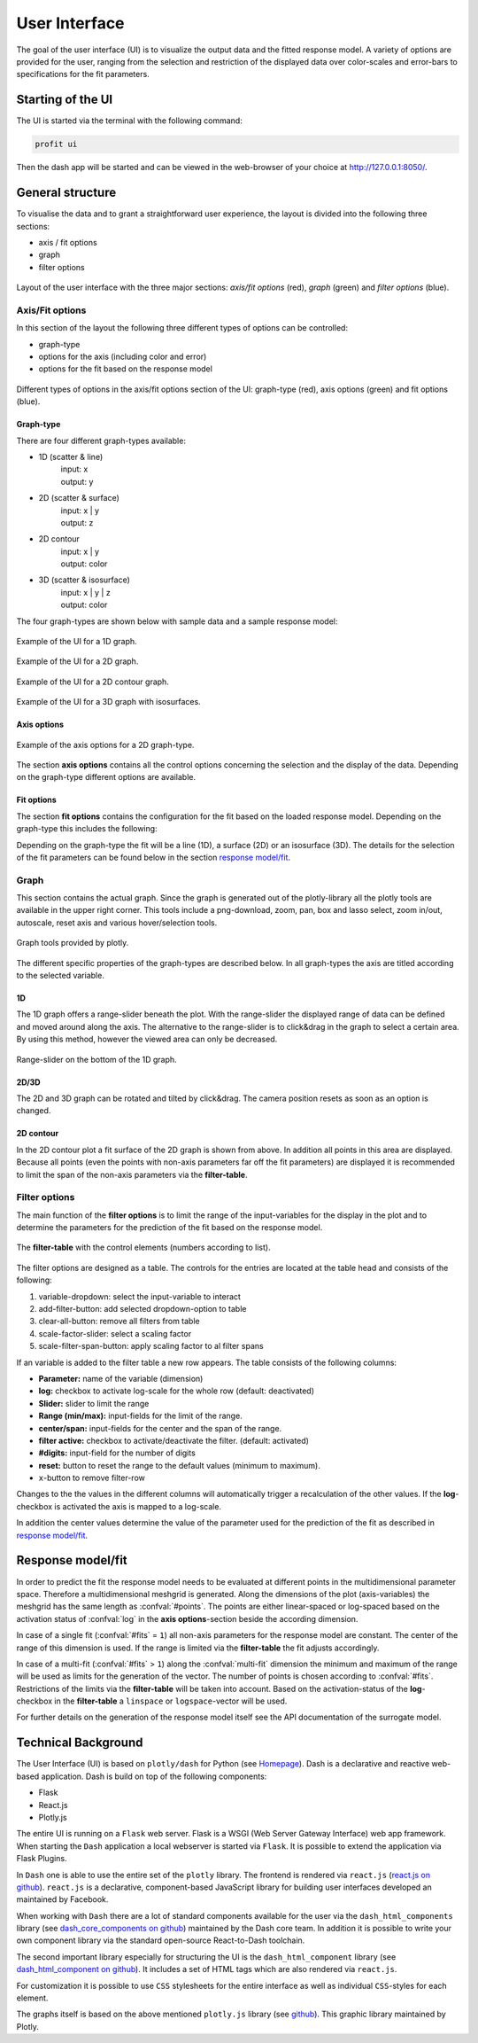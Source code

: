 User Interface
##############

The goal of the user interface (UI) is to visualize the output data and the fitted response model. A variety of
options are provided for the user, ranging from the selection and restriction of the displayed data over
color-scales and error-bars to specifications for the fit parameters.

Starting of the UI
******************

The UI is started via the terminal with the following command:

.. code-block:: python

    profit ui

Then the dash app will be started and can be viewed in the web-browser of your choice at
`http://127.0.0.1:8050/ <http://127.0.0.1:8050/>`_.

General structure
*****************

To visualise the data and to grant a straightforward user experience, the layout is divided into the following three
sections:

* axis / fit options
* graph
* filter options

.. figure:: pics/layout.png
  :align: center

  Layout of the user interface with the three major sections: *axis/fit options* (red), *graph* (green) and *filter options* (blue).

.. _axis-fit-options:
Axis/Fit options
================
In this section of the layout the following three different types of options can be controlled:

* graph-type
* options for the axis (including color and error)
* options for the fit based on the response model

.. figure:: pics/axis_options_color.png
  :align: center
  :width: 250

  Different types of options in the axis/fit options section of the UI: graph-type (red), axis options (green) and fit options (blue).

.. _graph-type:
Graph-type
----------

There are four different graph-types available:

* 1D (scatter & line)
    | input: x
    | output: y
* 2D (scatter & surface)
    | input: x | y
    | output: z
* 2D contour
    | input: x | y
    | output: color
* 3D (scatter & isosurface)
    | input: x | y | z
    | output: color

The four graph-types are shown below with sample data and a sample response model:

.. figure:: pics/ex_1D_fit.png
  :width: 600
  :align: center

  Example of the UI for a 1D graph.

.. figure:: pics/ex_2D_fit.png
  :width: 600
  :align: center

  Example of the UI for a 2D graph.

.. figure:: pics/ex_2Dc.png
  :width: 600
  :align: center

  Example of the UI for a 2D contour graph.

.. figure:: pics/ex_3D_fit.png
  :width: 600
  :align: center

  Example of the UI for a 3D graph with isosurfaces.

.. _axis options:
Axis options
------------

.. figure:: pics/ex_axis_opt_2D.png
  :align: center
  :width: 400

  Example of the axis options for a 2D graph-type.


The section **axis options** contains all the control options concerning the selection and the display of the data.
Depending on the graph-type different options are available.

.. confval:: x | y | z

  | number of rows depending on graph-type
  :type: dropdown
  :options: all input-variables

.. confval:: output

  :type: dropdown
  :options: all output-variables
  :default: first output-variable

.. confval:: log

  | activation of log-scale for each variable
  :type: checkbox
  :default: deactivated

.. confval:: color

  | configures the marker color of the scatter points
  :type: dropdown & checkbox
  :options: input-variables | output-variables | *OUTPUT*
  :default: *OUTPUT* & activated
  :available: 1D | 2D | 2D contour
  | **3D:** same as :confval:`output`
  | The option *OUTPUT* is always synchronised with the :confval:`output`.
  .. figure:: pics/color_dd.png
    :align: center
    :width: 250

    Example of the dropdown options for the color consisting of *OUTPUT* and all in- and output-variables.

.. confval:: error

  | displays a output-variable as error
  :type: dropdown & checkbox
  :options: output-variables
  :default: last output-variable & deactivated
  :available: 1D | 2D

  .. figure:: pics/error_1D.png
    :align: center

    Example of errorbars for a 1D graph-type.


.. _fit options:
Fit options
-----------

The section **fit options** contains the configuration for the fit based on the loaded response model.
Depending on the graph-type this includes the following:

.. confval:: display fit

  :type: checkbox
  :default: deactivated

.. confval:: multi-fit

  | select the dimension (variable) along which the number of fits specified in :confval:`#fits` will be constructed (only relevant if :confval:`#fits` > ``1``)
  :type: dropdown
  :options: input-variables
  :default: last input-variable
  :available: 1D | 2D

.. confval:: #fits

  | number of constructed fits along the dimension (variable) specified in :confval:`multi-fit`
  :type: input
  :default: 1
  :available: 1D | 2D | 3D
  | **Caution:** It is possible that in 3D the top and bottom isosurface may only be partly visible.  As a workaround increase :confval:`#fits` by 2.

.. confval:: σ-confidence

  | width of the confidence interval
  :type: input
  :default: 2
  :available: 1D | 2D
  | Types of display:
  | **1D:** area around the fit line
  | **2D:** two additional surfaces under and above the fit surface

.. confval:: add noise covariance

  | takes uncertainty of underlying data for the response model into account
  :type: checkbox
  :default: deactivated
  :available: 1D | 2D
  | **Caution:** Not supported for all surrogate models.

.. confval:: fit-color

  | controls the dimension (variable) for the colorscale in 2D
  :type: radiobutton & checkbox
  :options: :confval:`output-variable` | :confval:`multi-fit` | :confval:`marker color`
  :default: output & activated
  :available: 2D
  | **1D:** same as :confval:`multi-fit`
  | **3D:** same as :confval:`output-variable`


.. confval:: fit-opacity

  :type: slider
  :range: [0%, 100%]
  :default: 50%
  :available: 1D | 2D | 3D
  | **1D:** opacity of area between upper and lower limit
  | **2D/3D:** opacity of all surfaces

.. confval:: #points

  | number of predictions along the input axis for the fit based on the response model.
  :type: input
  :default: 50


Depending on the graph-type the fit will be a line (1D), a surface (2D) or an isosurface (3D).
The details for the selection of the fit parameters can be found below in the section `response model/fit`_.

.. _graph:
Graph
=====
This section contains the actual graph. Since the graph is generated out of the plotly-library all the plotly
tools are available in the upper right corner. This tools include a png-download, zoom, pan, box and lasso select,
zoom in/out, autoscale, reset axis and various hover/selection tools.

.. figure:: pics/tools.png
  :align: center
  :width: 400

  Graph tools provided by plotly.

The different specific properties of the graph-types are described below. In all graph-types the axis
are titled according to the selected variable.

1D
--
The 1D graph offers a range-slider beneath the plot. With the range-slider the displayed range of data can be defined
and moved around along the axis. The alternative to the range-slider is to click&drag in the graph to select a certain
area. By using this method, however the viewed area can only be decreased.

.. figure:: pics/rangeslider.png
  :align: center

  Range-slider on the bottom of the 1D graph.

2D/3D
-----
The 2D and 3D graph can be rotated and tilted by click&drag. The camera position resets as
soon as an option is changed.

2D contour
----------
In the 2D contour plot a fit surface of the 2D graph is shown from above. In addition all points in this area are displayed.
Because all points (even the points with non-axis parameters far off the fit parameters) are displayed it is
recommended to limit the span of the non-axis parameters via the **filter-table**.

.. _filter options:
Filter options
==============
The main function of the **filter options** is to limit the range of the input-variables for the display in the plot
and to determine the parameters for the prediction of the fit based on the response model.

.. figure:: pics/filter_table_n.png
  :align: center
  :width: 500

  The **filter-table** with the control elements (numbers according to list).


The filter options are designed as a table. The controls for the entries are located at the table
head and consists of the following:

1. variable-dropdown: select the input-variable to interact
2. add-filter-button: add selected dropdown-option to table
3. clear-all-button: remove all filters from table
4. scale-factor-slider: select a scaling factor
5. scale-filter-span-button: apply scaling factor to al filter spans

If an variable is added to the filter table a new row appears. The table consists of the following
columns:

* **Parameter:** name of the variable (dimension)
* **log:** checkbox to activate log-scale for the whole row (default: deactivated)
* **Slider:** slider to limit the range
* **Range (min/max):** input-fields for the limit of the range.
* **center/span:** input-fields for the center and the span of the range.
* **filter active:** checkbox to activate/deactivate the filter. (default: activated)
* **#digits:** input-field for the number of digits
* **reset:** button to reset the range to the default values (minimum to maximum).
* ``x``-button to remove filter-row

Changes to the the values in the different columns will automatically trigger a recalculation of the other values.
If the **log**-checkbox is activated the axis is mapped to a log-scale.

In addition the center values determine the value of the parameter used for the prediction of the fit as described
in `response model/fit`_.


Response model/fit
******************

In order to predict the fit the response model needs to be evaluated at different points in the multidimensional parameter space.
Therefore a multidimensional meshgrid is generated. Along the dimensions of the plot (axis-variables) the
meshgrid has the same length as :confval:`#points`.
The points are either linear-spaced or log-spaced based on the activation status of :confval:`log` in the
**axis options**-section beside the according dimension.

In case of a single fit (:confval:`#fits` = ``1``) all non-axis parameters for the response model are constant.
The center of the range of this dimension is used. If the range is limited via the **filter-table** the fit
adjusts accordingly.

In case of a multi-fit (:confval:`#fits` > ``1``) along the :confval:`multi-fit` dimension the minimum and
maximum of the range will be used as limits for the generation of the vector. The number of points
is chosen according to :confval:`#fits`. Restrictions of the limits via the **filter-table** will be taken into
account. Based on the activation-status of the **log**-checkbox in the **filter-table** a ``linspace`` or
``logspace``-vector will be used.

For further details on the generation of the response model itself see the API documentation of the surrogate model.

.. _technical background:
Technical Background
********************

The User Interface (UI) is based on ``plotly/dash`` for Python (see `Homepage <https://dash.plotly.com/>`_).
Dash is a declarative and reactive web-based application. Dash is build on top
of the following components:

* Flask
* React.js
* Plotly.js

The entire UI is running on a ``Flask`` web server. Flask is a WSGI (Web Server Gateway
Interface) web app framework. When starting the ``Dash`` application a local webserver is
started via ``Flask``. It is possible to extend the application via Flask Plugins.

In ``Dash`` one is able to use the entire set of the ``plotly`` library. The frontend is
rendered via ``react.js`` (`react.js on github <https://github.com/facebook/react/>`_). ``react.js`` is a
declarative, component-based JavaScript library for building user interfaces developed an maintained by Facebook.

When working with ``Dash`` there are a lot of standard components available for the user via the
``dash_html_components`` library (see `dash_core_components on github <https://github.com/plotly/dash-core-components>`_) maintained by
the Dash core team. In addition it is possible to write your own component library via the standard open-source
React-to-Dash toolchain.

The second important library especially for structuring the UI is the ``dash_html_component`` library
(see `dash_html_component on github <https://github.com/plotly/dash-html-components>`_). It includes a set of HTML tags which are also
rendered via ``react.js``.

For customization it is possible to use ``CSS`` stylesheets for the entire interface as well as individual
``CSS``-styles for each element.

The graphs itself is based on the above mentioned ``plotly.js`` library
(see `github <https://github.com/plotly/plotly.js>`_). This graphic library maintained by Plotly.

